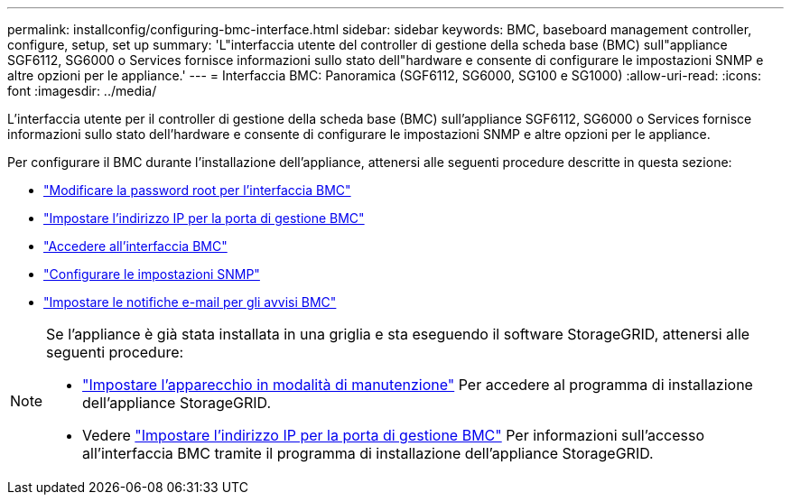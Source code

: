 ---
permalink: installconfig/configuring-bmc-interface.html 
sidebar: sidebar 
keywords: BMC, baseboard management controller, configure, setup, set up 
summary: 'L"interfaccia utente del controller di gestione della scheda base (BMC) sull"appliance SGF6112, SG6000 o Services fornisce informazioni sullo stato dell"hardware e consente di configurare le impostazioni SNMP e altre opzioni per le appliance.' 
---
= Interfaccia BMC: Panoramica (SGF6112, SG6000, SG100 e SG1000)
:allow-uri-read: 
:icons: font
:imagesdir: ../media/


[role="lead"]
L'interfaccia utente per il controller di gestione della scheda base (BMC) sull'appliance SGF6112, SG6000 o Services fornisce informazioni sullo stato dell'hardware e consente di configurare le impostazioni SNMP e altre opzioni per le appliance.

Per configurare il BMC durante l'installazione dell'appliance, attenersi alle seguenti procedure descritte in questa sezione:

* link:../installconfig/changing-root-password-for-bmc-interface.html["Modificare la password root per l'interfaccia BMC"]
* link:../installconfig/setting-ip-address-for-bmc-management-port.html["Impostare l'indirizzo IP per la porta di gestione BMC"]
* link:../installconfig/accessing-bmc-interface.html["Accedere all'interfaccia BMC"]
* link:../installconfig/configuring-snmp-settings-for-bmc.html["Configurare le impostazioni SNMP"]
* link:../installconfig/setting-up-email-notifications-for-alerts.html["Impostare le notifiche e-mail per gli avvisi BMC"]


[NOTE]
====
Se l'appliance è già stata installata in una griglia e sta eseguendo il software StorageGRID, attenersi alle seguenti procedure:

* link:../commonhardware/placing-appliance-into-maintenance-mode.html["Impostare l'apparecchio in modalità di manutenzione"] Per accedere al programma di installazione dell'appliance StorageGRID.
* Vedere link:../installconfig/setting-ip-address-for-bmc-management-port.html["Impostare l'indirizzo IP per la porta di gestione BMC"] Per informazioni sull'accesso all'interfaccia BMC tramite il programma di installazione dell'appliance StorageGRID.


====
